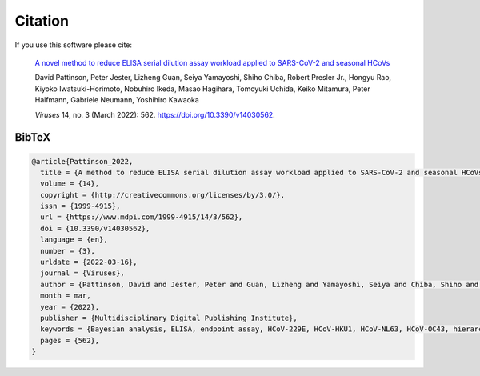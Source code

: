 Citation
========

If you use this software please cite:

  `A novel method to reduce ELISA serial dilution assay workload applied to SARS-CoV-2 and seasonal HCoVs <https://www.mdpi.com/1999-4915/14/3/562>`_

  David Pattinson, Peter Jester, Lizheng Guan, Seiya Yamayoshi, Shiho Chiba, Robert Presler Jr., Hongyu Rao, Kiyoko Iwatsuki-Horimoto, Nobuhiro Ikeda, Masao Hagihara, Tomoyuki Uchida, Keiko Mitamura, Peter Halfmann, Gabriele Neumann, Yoshihiro Kawaoka

  *Viruses* 14, no. 3 (March 2022): 562. https://doi.org/10.3390/v14030562.

BibTeX
------

.. code-block:: bibtex
 
   @article{Pattinson_2022,
     title = {A method to reduce ELISA serial dilution assay workload applied to SARS-CoV-2 and seasonal HCoVs},
     volume = {14},
     copyright = {http://creativecommons.org/licenses/by/3.0/},
     issn = {1999-4915},
     url = {https://www.mdpi.com/1999-4915/14/3/562},
     doi = {10.3390/v14030562},
     language = {en},
     number = {3},
     urldate = {2022-03-16},
     journal = {Viruses},
     author = {Pattinson, David and Jester, Peter and Guan, Lizheng and Yamayoshi, Seiya and Chiba, Shiho and Presler, Robert and Rao, Hongyu and Iwatsuki-Horimoto, Kiyoko and Ikeda, Nobuhiro and Hagihara, Masao and Uchida, Tomoyuki and Mitamura, Keiko and Halfmann, Peter and Neumann, Gabriele and Kawaoka, Yoshihiro},
     month = mar,
     year = {2022},
     publisher = {Multidisciplinary Digital Publishing Institute},
     keywords = {Bayesian analysis, ELISA, endpoint assay, HCoV-229E, HCoV-HKU1, HCoV-NL63, HCoV-OC43, hierarchical modelling, inflection titer, SARS-CoV-2},
     pages = {562},
   }
